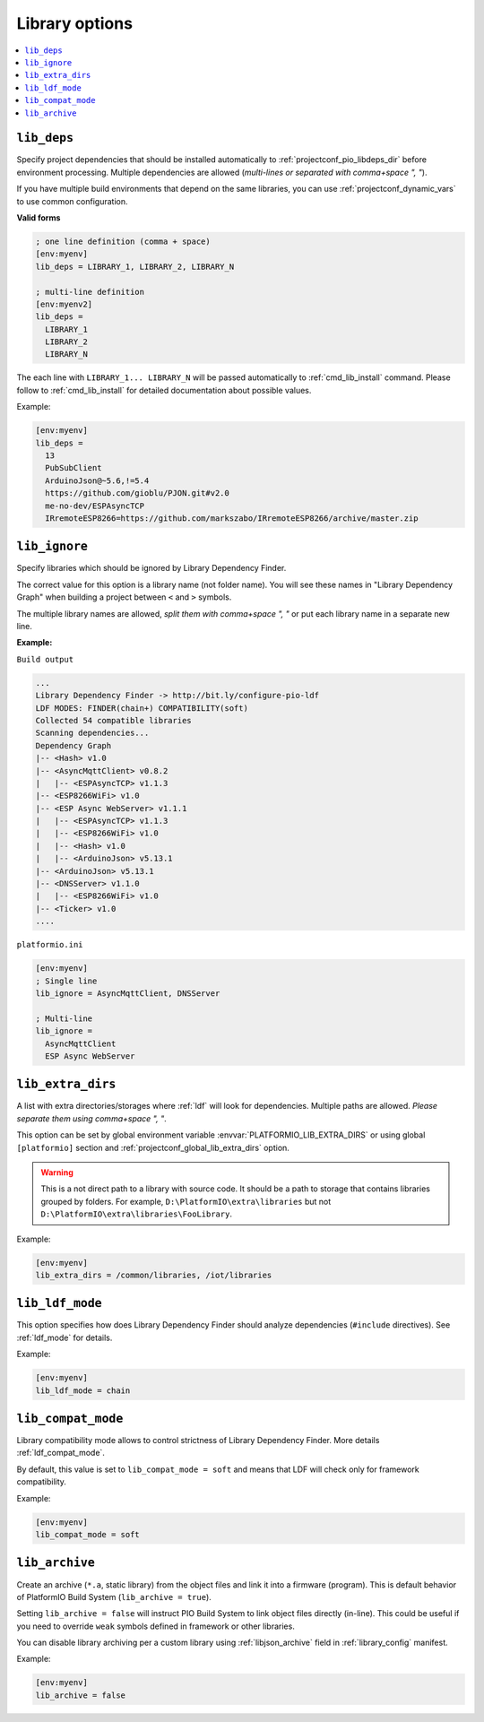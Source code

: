 ..  Copyright (c) 2014-present PlatformIO <contact@platformio.org>
    Licensed under the Apache License, Version 2.0 (the "License");
    you may not use this file except in compliance with the License.
    You may obtain a copy of the License at
       http://www.apache.org/licenses/LICENSE-2.0
    Unless required by applicable law or agreed to in writing, software
    distributed under the License is distributed on an "AS IS" BASIS,
    WITHOUT WARRANTIES OR CONDITIONS OF ANY KIND, either express or implied.
    See the License for the specific language governing permissions and
    limitations under the License.

.. _projectconf_section_env_library:

Library options
~~~~~~~~~~~~~~~

.. versionadded:: 3.0
.. seealso::
    Please make sure to read :ref:`ldf` guide first.

.. contents::
    :local:

.. _projectconf_lib_deps:

``lib_deps``
^^^^^^^^^^^^

.. seealso::
    Please make sure to read :ref:`ldf` guide first.

Specify project dependencies that should be installed automatically to
:ref:`projectconf_pio_libdeps_dir` before environment processing.
Multiple dependencies are allowed (*multi-lines or separated with comma+space ", "*).

If you have multiple build environments that depend on the same libraries,
you can use :ref:`projectconf_dynamic_vars` to use common configuration.

**Valid forms**

.. code-block:: ini

  ; one line definition (comma + space)
  [env:myenv]
  lib_deps = LIBRARY_1, LIBRARY_2, LIBRARY_N

  ; multi-line definition
  [env:myenv2]
  lib_deps =
    LIBRARY_1
    LIBRARY_2
    LIBRARY_N

The each line with ``LIBRARY_1... LIBRARY_N`` will be passed automatically to
:ref:`cmd_lib_install` command. Please follow to :ref:`cmd_lib_install` for
detailed documentation about possible values.

Example:

.. code-block:: ini

  [env:myenv]
  lib_deps =
    13
    PubSubClient
    ArduinoJson@~5.6,!=5.4
    https://github.com/gioblu/PJON.git#v2.0
    me-no-dev/ESPAsyncTCP
    IRremoteESP8266=https://github.com/markszabo/IRremoteESP8266/archive/master.zip

.. _projectconf_lib_ignore:

``lib_ignore``
^^^^^^^^^^^^^^

.. seealso::
    Please make sure to read :ref:`ldf` guide first.

Specify libraries which should be ignored by Library Dependency Finder.

The correct value for this option is a library name (not folder name).
You will see these names in "Library Dependency Graph" when building a project
between ``<`` and ``>`` symbols.

The multiple library names are allowed, *split them with comma+space ", "* or
put each library name in a separate new line.

**Example:**

``Build output``

.. code::

    ...
    Library Dependency Finder -> http://bit.ly/configure-pio-ldf
    LDF MODES: FINDER(chain+) COMPATIBILITY(soft)
    Collected 54 compatible libraries
    Scanning dependencies...
    Dependency Graph
    |-- <Hash> v1.0
    |-- <AsyncMqttClient> v0.8.2
    |   |-- <ESPAsyncTCP> v1.1.3
    |-- <ESP8266WiFi> v1.0
    |-- <ESP Async WebServer> v1.1.1
    |   |-- <ESPAsyncTCP> v1.1.3
    |   |-- <ESP8266WiFi> v1.0
    |   |-- <Hash> v1.0
    |   |-- <ArduinoJson> v5.13.1
    |-- <ArduinoJson> v5.13.1
    |-- <DNSServer> v1.1.0
    |   |-- <ESP8266WiFi> v1.0
    |-- <Ticker> v1.0
    ....

``platformio.ini``

.. code-block:: ini

    [env:myenv]
    ; Single line
    lib_ignore = AsyncMqttClient, DNSServer

    ; Multi-line
    lib_ignore =
      AsyncMqttClient
      ESP Async WebServer

.. _projectconf_lib_extra_dirs:

``lib_extra_dirs``
^^^^^^^^^^^^^^^^^^

.. seealso::
    Please make sure to read :ref:`ldf` guide first.

A list with extra directories/storages where :ref:`ldf` will
look for dependencies. Multiple paths are allowed. *Please separate them
using comma+space ", "*.

This option can be set by global environment variable
:envvar:`PLATFORMIO_LIB_EXTRA_DIRS` or using global ``[platformio]`` section
and :ref:`projectconf_global_lib_extra_dirs` option.

.. warning::
  This is a not direct path to a library with source code. It should be a path
  to storage that contains libraries grouped by folders. For example,
  ``D:\PlatformIO\extra\libraries`` but not ``D:\PlatformIO\extra\libraries\FooLibrary``.

Example:

.. code-block:: ini

    [env:myenv]
    lib_extra_dirs = /common/libraries, /iot/libraries

.. _projectconf_lib_ldf_mode:

``lib_ldf_mode``
^^^^^^^^^^^^^^^^

.. versionadded:: 3.0
.. seealso::
    Please make sure to read :ref:`ldf` guide first.

This option specifies how does Library Dependency Finder should analyze
dependencies (``#include`` directives). See :ref:`ldf_mode` for details.

Example:

.. code-block:: ini

    [env:myenv]
    lib_ldf_mode = chain

.. _projectconf_lib_compat_mode:

``lib_compat_mode``
^^^^^^^^^^^^^^^^^^^

.. seealso::
    Please make sure to read :ref:`ldf` guide first.

Library compatibility mode allows to control strictness of Library Dependency
Finder. More details :ref:`ldf_compat_mode`.

By default, this value is set to ``lib_compat_mode = soft`` and means that LDF
will check only for framework compatibility.

Example:

.. code-block:: ini

    [env:myenv]
    lib_compat_mode = soft

.. _projectconf_lib_archive:

``lib_archive``
^^^^^^^^^^^^^^^

.. versionadded:: 3.4.1

Create an archive (``*.a``, static library) from the object files and link it
into a firmware (program). This is default behavior of PlatformIO Build System
(``lib_archive = true``).

Setting ``lib_archive = false`` will instruct PIO Build System to link object
files directly (in-line). This could be useful if you need to override ``weak``
symbols defined in framework or other libraries.

You can disable library archiving per a custom library using
:ref:`libjson_archive` field in :ref:`library_config` manifest.

Example:

.. code-block:: ini

    [env:myenv]
    lib_archive = false
